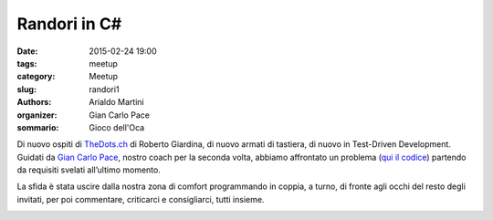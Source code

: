 Randori in C#
#############

:date: 2015-02-24 19:00
:tags: meetup
:category: Meetup
:slug: randori1
:authors: Arialdo Martini
:organizer: Gian Carlo Pace
:sommario: Gioco dell'Oca


Di nuovo ospiti di `TheDots.ch <http://thedots.ch>`_ di Roberto Giardina, di nuovo armati di tastiera, di nuovo in Test-Driven Development. Guidati da `Gian Carlo Pace <https://github.com/gicappa>`_, nostro coach per la seconda volta, abbiamo affrontato un problema (`qui il codice <https://github.com/TicinoXP/Gioco-Dell-Oca>`_) partendo da requisiti svelati all’ultimo momento.

La sfida è stata uscire dalla nostra zona di comfort programmando in coppia, a turno, di fronte agli occhi del resto degli invitati, per poi commentare, criticarci e consigliarci, tutti insieme.

.. image:: images/randori1/logo.jpg
